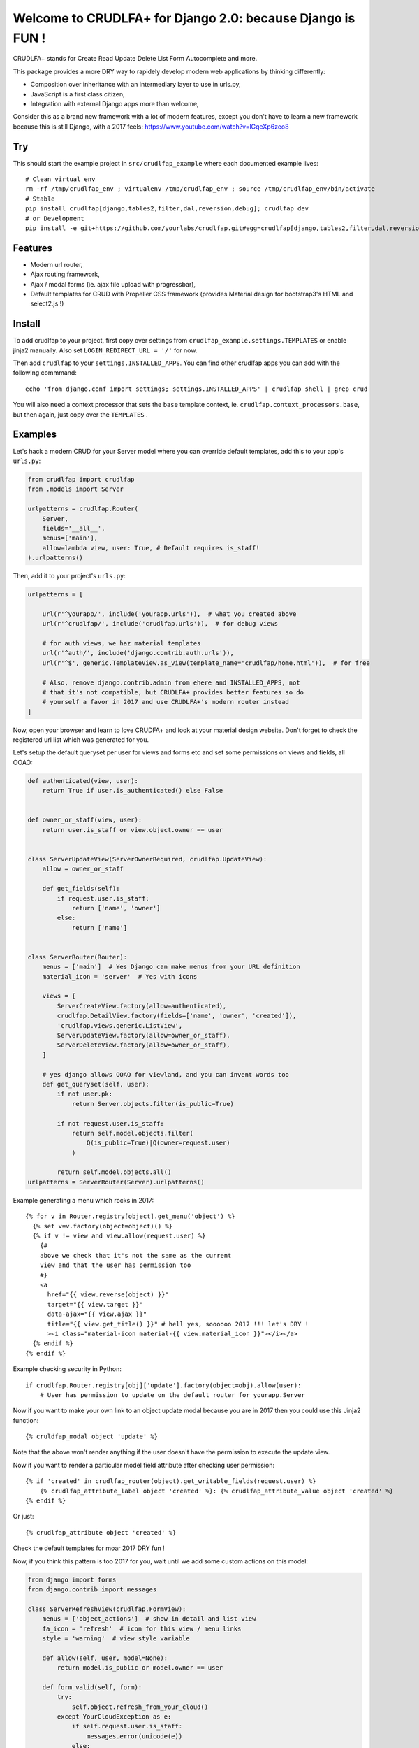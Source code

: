 Welcome to CRUDLFA+ for Django 2.0: because Django is FUN !
~~~~~~~~~~~~~~~~~~~~~~~~~~~~~~~~~~~~~~~~~~~~~~~~~~~~~~~~~~~

CRUDLFA+ stands for Create Read Update Delete List Form Autocomplete and more.

This package provides a more DRY way to rapidely develop modern web
applications by thinking differently:

- Composition over inheritance with an intermediary layer to use in urls.py,
- JavaScript is a first class citizen,
- Integration with external Django apps more than welcome,

Consider this as a brand new framework with a lot of modern features, except
you don't have to learn a new framework because this is still Django, with a
2017 feels: https://www.youtube.com/watch?v=lGqeXp6zeo8

Try
===

This should start the example project in ``src/crudlfap_example`` where each
documented example lives::

    # Clean virtual env
    rm -rf /tmp/crudlfap_env ; virtualenv /tmp/crudlfap_env ; source /tmp/crudlfap_env/bin/activate
    # Stable
    pip install crudlfap[django,tables2,filter,dal,reversion,debug]; crudlfap dev
    # or Development
    pip install -e git+https://github.com/yourlabs/crudlfap.git#egg=crudlfap[django,tables2,filter,dal,reversion,debug]; crudlfap dev

Features
========

- Modern url router,
- Ajax routing framework,
- Ajax / modal forms (ie. ajax file upload with progressbar),
- Default templates for CRUD with Propeller CSS framework (provides Material
  design for bootstrap3's HTML and select2.js !)

Install
=======

To add crudlfap to your project, first copy over settings from
``crudlfap_example.settings.TEMPLATES`` or enable jinja2 manually. Also set
``LOGIN_REDIRECT_URL = '/'`` for now.

Then add ``crudlfap`` to your ``settings.INSTALLED_APPS``. You can find other
crudlfap apps you can add with the following commmand::

    echo 'from django.conf import settings; settings.INSTALLED_APPS' | crudlfap shell | grep crud

You will also need a context processor that sets the ``base`` template
context, ie. ``crudlfap.context_processors.base``, but then again, just copy
over the ``TEMPLATES`` .

Examples
========

Let's hack a modern CRUD for your Server model where you can override default
templates, add this to your app's ``urls.py``:

.. code-block:: python

    from crudlfap import crudlfap
    from .models import Server

    urlpatterns = crudlfap.Router(
        Server,
        fields='__all__',
        menus=['main'],
        allow=lambda view, user: True, # Default requires is_staff!
    ).urlpatterns()

Then, add it to your project's ``urls.py``:

.. code-block:: python

    urlpatterns = [
    
        url(r'^yourapp/', include('yourapp.urls')),  # what you created above
        url(r'^crudlfap/', include('crudlfap.urls')),  # for debug views
        
        # for auth views, we haz material templates
        url(r'^auth/', include('django.contrib.auth.urls')),
        url(r'^$', generic.TemplateView.as_view(template_name='crudlfap/home.html')),  # for free

        # Also, remove django.contrib.admin from ehere and INSTALLED_APPS, not
        # that it's not compatible, but CRUDLFA+ provides better features so do
        # yourself a favor in 2017 and use CRUDLFA+'s modern router instead
    ]

Now, open your browser and learn to love CRUDFA+ and look at your material
design website. Don't forget to check the registered url list which was
generated for you.

Let's setup the default queryset per user for views and forms etc and set
some permissions on views and fields, all OOAO:

.. code-block:: python


    def authenticated(view, user):
        return True if user.is_authenticated() else False


    def owner_or_staff(view, user):
        return user.is_staff or view.object.owner == user


    class ServerUpdateView(ServerOwnerRequired, crudlfap.UpdateView):
        allow = owner_or_staff

        def get_fields(self):
            if request.user.is_staff:
                return ['name', 'owner']
            else:
                return ['name']


    class ServerRouter(Router):
        menus = ['main']  # Yes Django can make menus from your URL definition
        material_icon = 'server'  # Yes with icons

        views = [
            ServerCreateView.factory(allow=authenticated),
            crudlfap.DetailView.factory(fields=['name', 'owner', 'created']),
            'crudlfap.views.generic.ListView',
            ServerUpdateView.factory(allow=owner_or_staff),
            ServerDeleteView.factory(allow=owner_or_staff),
        ]

        # yes django allows OOAO for viewland, and you can invent words too
        def get_queryset(self, user):
            if not user.pk:
                return Server.objects.filter(is_public=True)

            if not request.user.is_staff:
                return self.model.objects.filter(
                    Q(is_public=True)|Q(owner=request.user)
                )

            return self.model.objects.all()
    urlpatterns = ServerRouter(Server).urlpatterns()

Example generating a menu which rocks in 2017::

    {% for v in Router.registry[object].get_menu('object') %}
      {% set v=v.factory(object=object)() %}
      {% if v != view and view.allow(request.user) %}
        {#
        above we check that it's not the same as the current
        view and that the user has permission too
        #}
        <a
          href="{{ view.reverse(object) }}"
          target="{{ view.target }}"
          data-ajax="{{ view.ajax }}"
          title="{{ view.get_title() }}" # hell yes, soooooo 2017 !!! let's DRY !
          ><i class="material-icon material-{{ view.material_icon }}"></i></a>
      {% endif %}
    {% endif %}

Example checking security in Python::

    if crudlfap.Router.registry[obj]['update'].factory(object=obj).allow(user):
        # User has permission to update on the default router for yourapp.Server

Now if you want to make your own link to an object update modal because you are
in 2017 then you could use this Jinja2 function::

    {% cruldfap_modal object 'update' %}

Note that the above won't render anything if the user doesn't have the
permission to execute the update view.

Now if you want to render a particular model field attribute after checking
user permission::

    {% if 'created' in crudlfap_router(object).get_writable_fields(request.user) %}
        {% crudlfap_attribute_label object 'created' %}: {% crudlfap_attribute_value object 'created' %}
    {% endif %}

Or just::

    {% crudlfap_attribute object 'created' %}

Check the default templates for moar 2017 DRY fun !

Now, if you think this pattern is too 2017 for you, wait until we add some
custom actions on this model:

.. code-block:: python

    from django import forms
    from django.contrib import messages

    class ServerRefreshView(crudlfap.FormView):
        menus = ['object_actions']  # show in detail and list view
        fa_icon = 'refresh'  # icon for this view / menu links
        style = 'warning'  # view style variable

        def allow(self, user, model=None):
            return model.is_public or model.owner == user

        def form_valid(self, form):
            try:
                self.object.refresh_from_your_cloud()
            except YourCloudException as e:
                if self.request.user.is_staff:
                    messages.error(unicode(e))
                else:
                    messages.error(_('Server {} refresh fail').format(self.object))
                logger.exception('Failed to refresh server')
            else:
                messages.success(_('Server {} refreshed').format(self.object))
            return self.object.get_absolute_url()


    class ServerRouter(crudlfap.Router):
        views = [
            ServerCreateView,
            crudlfap.DetailView,
            crudlfap.ListView,
            ServerUpdateView,
            ServerDeleteView,
            ServerRefreshView,
        ]
    urlpatterns = ServerRouter(Server).urlpatterns()

Refresh your browser and you will see a new "refresh" button with the
'fa-refresh' icon in the list view and the detail view

Ok so you want to integrate django-reversion and django-tables2 then please
dear knock yourself out:

.. code-block:: python

    class ServerRouter(crudlfap.Router):
        views = [
            'yourapp.views.ServerCreateView',
            crudlfap.DetailView.factory(fields=['name']),
            crudlfap.import_string(
                'crudlfap_filtertables2.views.FilterTables2ListView'
            ).factory(
                filter_fields=['location', 'name'],
            ),
            'crudlfap.ReversionView',
            'yourapp.views.ServerUpdateView',
            ServerDeleteView,
            ServerRefreshView,
        ]
    urlpatterns = ServerRouter(Server).urlpatterns()
